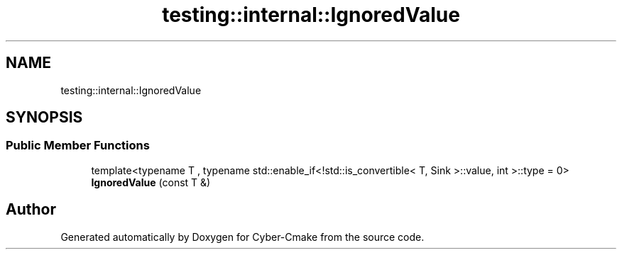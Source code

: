 .TH "testing::internal::IgnoredValue" 3 "Sun Sep 3 2023" "Version 8.0" "Cyber-Cmake" \" -*- nroff -*-
.ad l
.nh
.SH NAME
testing::internal::IgnoredValue
.SH SYNOPSIS
.br
.PP
.SS "Public Member Functions"

.in +1c
.ti -1c
.RI "template<typename T , typename std::enable_if<!std::is_convertible< T, Sink >::value, int >::type  = 0> \fBIgnoredValue\fP (const T &)"
.br
.in -1c

.SH "Author"
.PP 
Generated automatically by Doxygen for Cyber-Cmake from the source code\&.
